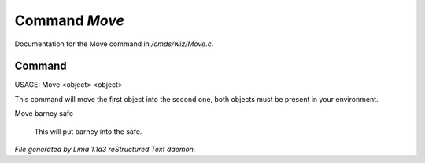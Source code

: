 Command *Move*
***************

Documentation for the Move command in */cmds/wiz/Move.c*.

Command
=======

USAGE:  Move <object> <object>

This command will move the first object into the second one,
both objects must be present in your environment.

Move barney safe

  This will put barney into the safe.



*File generated by Lima 1.1a3 reStructured Text daemon.*
